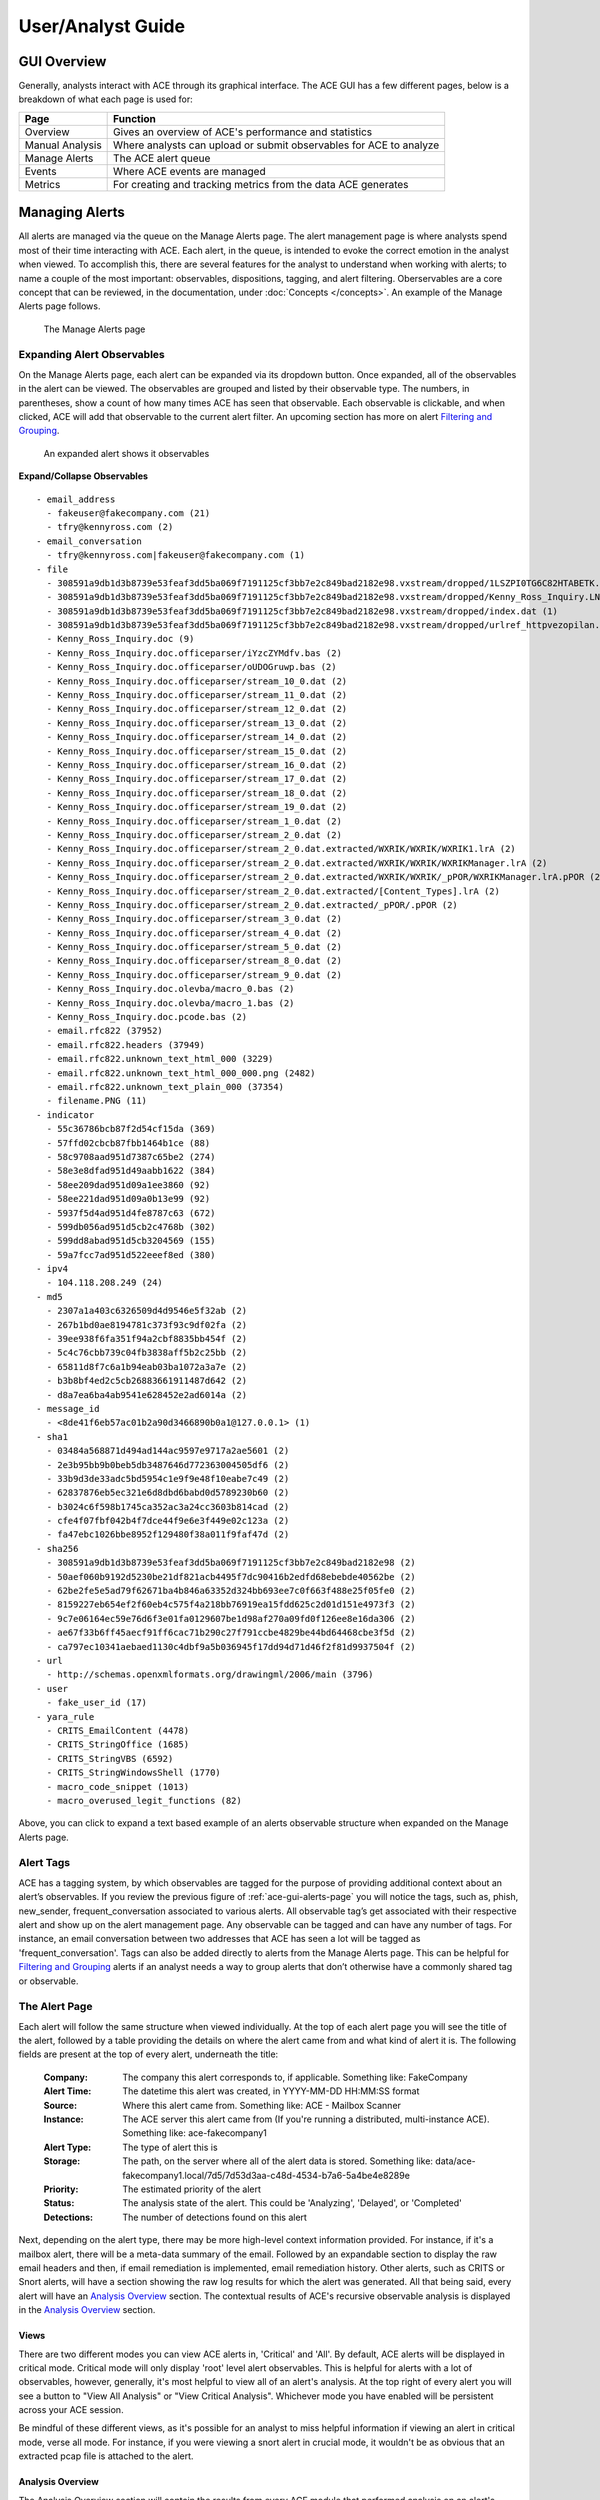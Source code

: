 User/Analyst Guide
==================

GUI Overview
------------

Generally, analysts interact with ACE through its graphical interface. The ACE GUI has a few different pages, below is a breakdown of what each page is used for:

.. image:: _static/ace-gui-navbar.png

===============  =============== 
     Page        Function
===============  ===============
Overview         Gives an overview of ACE's performance and statistics
Manual Analysis  Where analysts can upload or submit observables for ACE to analyze
Manage Alerts    The ACE alert queue
Events           Where ACE events are managed
Metrics          For creating and tracking metrics from the data ACE generates
===============  ===============

Managing Alerts
---------------

All alerts are managed via the queue on the Manage Alerts page. The alert management page is where analysts spend most of their time interacting with ACE. Each alert, in the queue, is intended to evoke the correct emotion in the analyst when viewed. To accomplish this, there are several features for the analyst to understand when working with alerts; to name a couple of the most important: observables, dispositions, tagging, and alert filtering. Oberservables are a core concept that can be reviewed, in the documentation, under :doc:`Concepts </concepts>`. An example of the Manage Alerts page follows.

.. _ace-gui-alerts-page:
.. figure:: _static/ACE-gui-medium.png

   The Manage Alerts page

Expanding Alert Observables
~~~~~~~~~~~~~~~~~~~~~~~~~~~

On the Manage Alerts page, each alert can be expanded via its dropdown button. Once expanded, all of the observables in the alert can be viewed. The observables are grouped and listed by their observable type. The numbers, in parentheses, show a count of how many times ACE has seen that observable. Each observable is clickable, and when clicked, ACE will add that observable to the current alert filter. An upcoming section has more on alert `Filtering and Grouping`_.

.. figure:: _static/expanded-alert-observables-emotet-noEventTag.png
   :alt: expanded alert observables

   An expanded alert shows it observables

.. container:: toggle

   .. container:: header

      **Expand/Collapse Observables**

   ::

       - email_address
         - fakeuser@fakecompany.com (21)
         - tfry@kennyross.com (2)
       - email_conversation
         - tfry@kennyross.com|fakeuser@fakecompany.com (1)
       - file
         - 308591a9db1d3b8739e53feaf3dd5ba069f7191125cf3bb7e2c849bad2182e98.vxstream/dropped/1LSZPI0TG6C82HTABETK.temp (1)
         - 308591a9db1d3b8739e53feaf3dd5ba069f7191125cf3bb7e2c849bad2182e98.vxstream/dropped/Kenny_Ross_Inquiry.LNK (1)
         - 308591a9db1d3b8739e53feaf3dd5ba069f7191125cf3bb7e2c849bad2182e98.vxstream/dropped/index.dat (1)
         - 308591a9db1d3b8739e53feaf3dd5ba069f7191125cf3bb7e2c849bad2182e98.vxstream/dropped/urlref_httpvezopilan.comtstindex.phpl_soho7.tkn_.Split (1)
         - Kenny_Ross_Inquiry.doc (9)
         - Kenny_Ross_Inquiry.doc.officeparser/iYzcZYMdfv.bas (2)
         - Kenny_Ross_Inquiry.doc.officeparser/oUDOGruwp.bas (2)
         - Kenny_Ross_Inquiry.doc.officeparser/stream_10_0.dat (2)
         - Kenny_Ross_Inquiry.doc.officeparser/stream_11_0.dat (2)
         - Kenny_Ross_Inquiry.doc.officeparser/stream_12_0.dat (2)
         - Kenny_Ross_Inquiry.doc.officeparser/stream_13_0.dat (2)
         - Kenny_Ross_Inquiry.doc.officeparser/stream_14_0.dat (2)
         - Kenny_Ross_Inquiry.doc.officeparser/stream_15_0.dat (2)
         - Kenny_Ross_Inquiry.doc.officeparser/stream_16_0.dat (2)
         - Kenny_Ross_Inquiry.doc.officeparser/stream_17_0.dat (2)
         - Kenny_Ross_Inquiry.doc.officeparser/stream_18_0.dat (2)
         - Kenny_Ross_Inquiry.doc.officeparser/stream_19_0.dat (2)
         - Kenny_Ross_Inquiry.doc.officeparser/stream_1_0.dat (2)
         - Kenny_Ross_Inquiry.doc.officeparser/stream_2_0.dat (2)
         - Kenny_Ross_Inquiry.doc.officeparser/stream_2_0.dat.extracted/WXRIK/WXRIK/WXRIK1.lrA (2)
         - Kenny_Ross_Inquiry.doc.officeparser/stream_2_0.dat.extracted/WXRIK/WXRIK/WXRIKManager.lrA (2)
         - Kenny_Ross_Inquiry.doc.officeparser/stream_2_0.dat.extracted/WXRIK/WXRIK/_pPOR/WXRIKManager.lrA.pPOR (2)
         - Kenny_Ross_Inquiry.doc.officeparser/stream_2_0.dat.extracted/[Content_Types].lrA (2)
         - Kenny_Ross_Inquiry.doc.officeparser/stream_2_0.dat.extracted/_pPOR/.pPOR (2)
         - Kenny_Ross_Inquiry.doc.officeparser/stream_3_0.dat (2)
         - Kenny_Ross_Inquiry.doc.officeparser/stream_4_0.dat (2)
         - Kenny_Ross_Inquiry.doc.officeparser/stream_5_0.dat (2)
         - Kenny_Ross_Inquiry.doc.officeparser/stream_8_0.dat (2)
         - Kenny_Ross_Inquiry.doc.officeparser/stream_9_0.dat (2)
         - Kenny_Ross_Inquiry.doc.olevba/macro_0.bas (2)
         - Kenny_Ross_Inquiry.doc.olevba/macro_1.bas (2)
         - Kenny_Ross_Inquiry.doc.pcode.bas (2)
         - email.rfc822 (37952)
         - email.rfc822.headers (37949)
         - email.rfc822.unknown_text_html_000 (3229)
         - email.rfc822.unknown_text_html_000_000.png (2482)
         - email.rfc822.unknown_text_plain_000 (37354)
         - filename.PNG (11)
       - indicator
         - 55c36786bcb87f2d54cf15da (369)
         - 57ffd02cbcb87fbb1464b1ce (88)
         - 58c9708aad951d7387c65be2 (274)
         - 58e3e8dfad951d49aabb1622 (384)
         - 58ee209dad951d09a1ee3860 (92)
         - 58ee221dad951d09a0b13e99 (92)
         - 5937f5d4ad951d4fe8787c63 (672)
         - 599db056ad951d5cb2c4768b (302)
         - 599dd8abad951d5cb3204569 (155)
         - 59a7fcc7ad951d522eeef8ed (380)
       - ipv4
         - 104.118.208.249 (24)
       - md5
         - 2307a1a403c6326509d4d9546e5f32ab (2)
         - 267b1bd0ae8194781c373f93c9df02fa (2)
         - 39ee938f6fa351f94a2cbf8835bb454f (2)
         - 5c4c76cbb739c04fb3838aff5b2c25bb (2)
         - 65811d8f7c6a1b94eab03ba1072a3a7e (2)
         - b3b8bf4ed2c5cb26883661911487d642 (2)
         - d8a7ea6ba4ab9541e628452e2ad6014a (2)
       - message_id
         - <8de41f6eb57ac01b2a90d3466890b0a1@127.0.0.1> (1)
       - sha1
         - 03484a568871d494ad144ac9597e9717a2ae5601 (2)
         - 2e3b95bb9b0beb5db3487646d772363004505df6 (2)
         - 33b9d3de33adc5bd5954c1e9f9e48f10eabe7c49 (2)
         - 62837876eb5ec321e6d8dbd6babd0d5789230b60 (2)
         - b3024c6f598b1745ca352ac3a24cc3603b814cad (2)
         - cfe4f07fbf042b4f7dce44f9e6e3f449e02c123a (2)
         - fa47ebc1026bbe8952f129480f38a011f9faf47d (2)
       - sha256
         - 308591a9db1d3b8739e53feaf3dd5ba069f7191125cf3bb7e2c849bad2182e98 (2)
         - 50aef060b9192d5230be21df821acb4495f7dc90416b2edfd68ebebde40562be (2)
         - 62be2fe5e5ad79f62671ba4b846a63352d324bb693ee7c0f663f488e25f05fe0 (2)
         - 8159227eb654ef2f60eb4c575f4a218bb76919ea15fdd625c2d01d151e4973f3 (2)
         - 9c7e06164ec59e76d6f3e01fa0129607be1d98af270a09fd0f126ee8e16da306 (2)
         - ae67f33b6ff45aecf91ff6cac71b290c27f791ccbe4829be44bd64468cbe3f5d (2)
         - ca797ec10341aebaed1130c4dbf9a5b036945f17dd94d71d46f2f81d9937504f (2)
       - url
         - http://schemas.openxmlformats.org/drawingml/2006/main (3796)
       - user
         - fake_user_id (17)
       - yara_rule
         - CRITS_EmailContent (4478)
         - CRITS_StringOffice (1685)
         - CRITS_StringVBS (6592)
         - CRITS_StringWindowsShell (1770)
         - macro_code_snippet (1013)
         - macro_overused_legit_functions (82)

Above, you can click to expand a text based example of an alerts observable structure when expanded on the Manage Alerts page.

Alert Tags
~~~~~~~~~~

ACE has a tagging system, by which observables are tagged for the purpose of providing additional context about an alert’s observables.  If you review the previous figure of :ref:`ace-gui-alerts-page` you will notice the tags, such as, phish, new_sender, frequent_conversation associated to various alerts.
All observable tag’s get associated with their respective alert and show up on the alert management page. Any observable can be tagged and can have any number of tags. For instance, an email conversation between two addresses that ACE has seen a lot will be tagged as 'frequent_conversation'. Tags can also be added directly to alerts from the Manage Alerts page. This can be helpful for `Filtering and Grouping`_ alerts if an analyst needs a way to group alerts that don’t otherwise have a commonly shared tag or observable.

The Alert Page
~~~~~~~~~~~~~~

.. role:: strike
   :class: strike

Each alert will follow the same structure when viewed individually. At the top of each alert page you will see the title of the alert, followed by a table providing the details on where the alert came from and what kind of alert it is. The following fields are present at the top of every alert, underneath the title:

    :Company: The company this alert corresponds to, if applicable. Something like: FakeCompany
    :Alert Time: The datetime this alert was created, in YYYY-MM-DD HH:MM:SS format
    :Source: Where this alert came from. Something like: ACE - Mailbox Scanner
    :Instance: The ACE server this alert came from (If you're running a distributed, multi-instance ACE). Something like: ace-fakecompany1
    :Alert Type: The type of alert this is
    :Storage: The path, on the server where all of the alert data is stored. Something like: data/ace-fakecompany1.local/7d5/7d53d3aa-c48d-4534-b7a6-5a4be4e8289e
    :Priority: The estimated priority of the alert
    :Status: The analysis state of the alert. This could be 'Analyzing', 'Delayed', or 'Completed'
    :Detections: The number of detections found on this alert

Next, depending on the alert type, there may be more high-level context information provided. For instance, if it's a mailbox alert, there will be a meta-data summary of the email. Followed by an expandable section to display the raw email headers :strike:`and then, if email remediation is implemented, email remediation history`. Other alerts, such as CRITS or Snort alerts, will have a section showing the raw log results for which the alert was generated. All that being said, every alert will have an `Analysis Overview`_ section. The contextual results of ACE's recursive observable analysis is displayed in the `Analysis Overview`_ section.

Views
+++++

There are two different modes you can view ACE alerts in, 'Critical' and 'All'.  By default, ACE alerts will be displayed in critical mode. Critical mode will only display 'root' level alert observables. This is helpful for alerts with a lot of observables, however, generally, it's most helpful to view all of an alert's analysis. At the top right of every alert you will see a button to "View All Analysis" or "View Critical Analysis". Whichever mode you have enabled will be persistent across your ACE session.

Be mindful of these different views, as it's possible for an analyst to miss helpful information if viewing an alert in critical mode, verse all mode. :strike:`For instance, if you were viewing a snort alert in crucial mode, it wouldn't be as obvious that an extracted pcap file is attached to the alert.`


Analysis Overview
+++++++++++++++++

The Analysis Overview section will contain the results from every ACE module that performed analysis on an alert's observables. In this section, the observables displayed at the root level are the observables that were directly discovered in the data provided to ACE at the time of the alert's creation. Underneath each observable you will find the output of the various ACE modules that ran analysis on the respective observable. You may also see some general details about the observable. For example, every ACE email alert will have a root level file observable named 'email.rfc882'. Under that observable you will see the output of the Email Analysis module. Underneath Email Analysis, you will find many more observables discovered from the modules analysis output, such as email addresses, email conversations, URLs, files, etc. Of course, each of those observables will have any useful output from the modules that analyze those observables. For example, if the value of an email_address observable was found in the corporate domain via an LDAP query, you will find a user observable with summary details of the user. All of these analysis sections are clickable, which allows the analyst to view the output of an analysis module in greater detail. The following figure shows the Analysis Overview section of an email, user identification has been removed or obscured.

.. figure:: _static/analysis-overview-jdoe.png

   The Analysis Overview section of an email alert

At the bottom of the figure above, notice the 'Live Browser Analysis' section. The Live Browser module renders a visual image of html content in emails for the analyst's convenience.

Scrolling down on the same alert from the example above, we see the 'URL Extraction Analysis' found some URL observables. Each of those URLs were submitted to ACE's cloudphish engine. The next figure shows that cloudphish discovered detection(s) in its analysis of that first URL. We see that a zip file was found and downloaded. Further we see that the respective file analysis modules analyzed that zip file and extracted the exe inside. Also, note the dropdown to the right of those file observables. Expanding that dropdown reveals additional actions you can take with respect to a file observable, actions such as, downloading the file or viewing it in a different format.

.. figure:: _static/url-extraction-analysis-zip-exe-jdoe.png

   URL Extraction analysis shows more observables

.. _filtering and grouping:

Filtering and Grouping
~~~~~~~~~~~~~~~~~~~~~~

On the :ref:`ace-gui-alerts-page`, alerts are filtered by default to show open alerts that are not currently owned by any other analysts. The current filter state is always displayed at the top of the page, in a human readable format. You can select 'Edit Filters' to modify the alert filter and display alerts based on several different conditions. Such as, if you want to see alerts dispositioned as DELIVERY, in the last seven days, by a specific analyst.

Alerts can also be filtered by observables. Conveniently, when `Expanding Alert Observables`_ on the Manage Alerts page you can click any of those observables to add it to the currently defined alert filter. So, with the default filter applied, if you clicked on an md5 observable with value `10EFE4369EA344308416FB59051D5947` then the page would refresh and you'd see that the new filter became::

  filter: open alerts AND not owned by others AND with observable type md5 value b'10EFE4369EA344308416FB59051D5947'`


Manual Analysis
---------------

Via the Manual Analysis page, an analyst can submit an observable for ACE to analyze.

.. _manual-analysis-page:
.. figure:: _static/gui-manual-analysis.png

   Observables can be submitted for analysis via the Manual Analysis page

By default, the Insert Date is set to the current time and the Description set to 'Manual Correlation'. You should go ahead and change the description to something meaningful. The Target Company will also be set to default, which should be fine for most ACE installations.

Select the type of observable you wish to correlation and then provide the value. Click the Add button to correlate more than one observable type and/or value at a time.

Shortly, after you've submitted your observable(s) for correlation, you will see your alert appear on the Manage Alerts page with the description you provided. The alert status will change to 'Complete' once ACE is done performing its analysis. Currently, you must manually refresh the Manage Alerts page for status updates.

Events
------

The Events page provides an interface for managing ACE event response activities.  ACE uses Event Sentry for managing the events analysts make and provides a user-friendly view of ACE events. Event Sentry is a powerful intel analysis automation tool. See https://eventsentry.readthedocs.io/en/latest/ for more information on Event Sentry.

Metrics
-------

ACE's Metrics page can be used to track and display metrics for alert triage operations. Currently, the following tables can be generated:

    :Alert Quantities: Count of alerts by disposition
    :Hours of Operation: Cycle time averages and quantities by the time of day alerts were generated
    :Alert Cycle Times: The average time it took to disposition alerts, in Business hours
    :Incidents: Summary of incidents
    :Events: Summary of events
    :CRITS Indicator Stats: Count of indicators by intel source, and count by status


